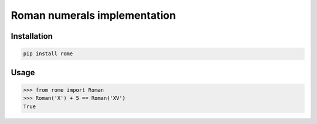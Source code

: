 Roman numerals implementation
=============================


Installation
------------

.. code::

    pip install rome


Usage
-----


.. code:: python

    >>> from rome import Roman
    >>> Roman('X') + 5 == Roman('XV')
    True
